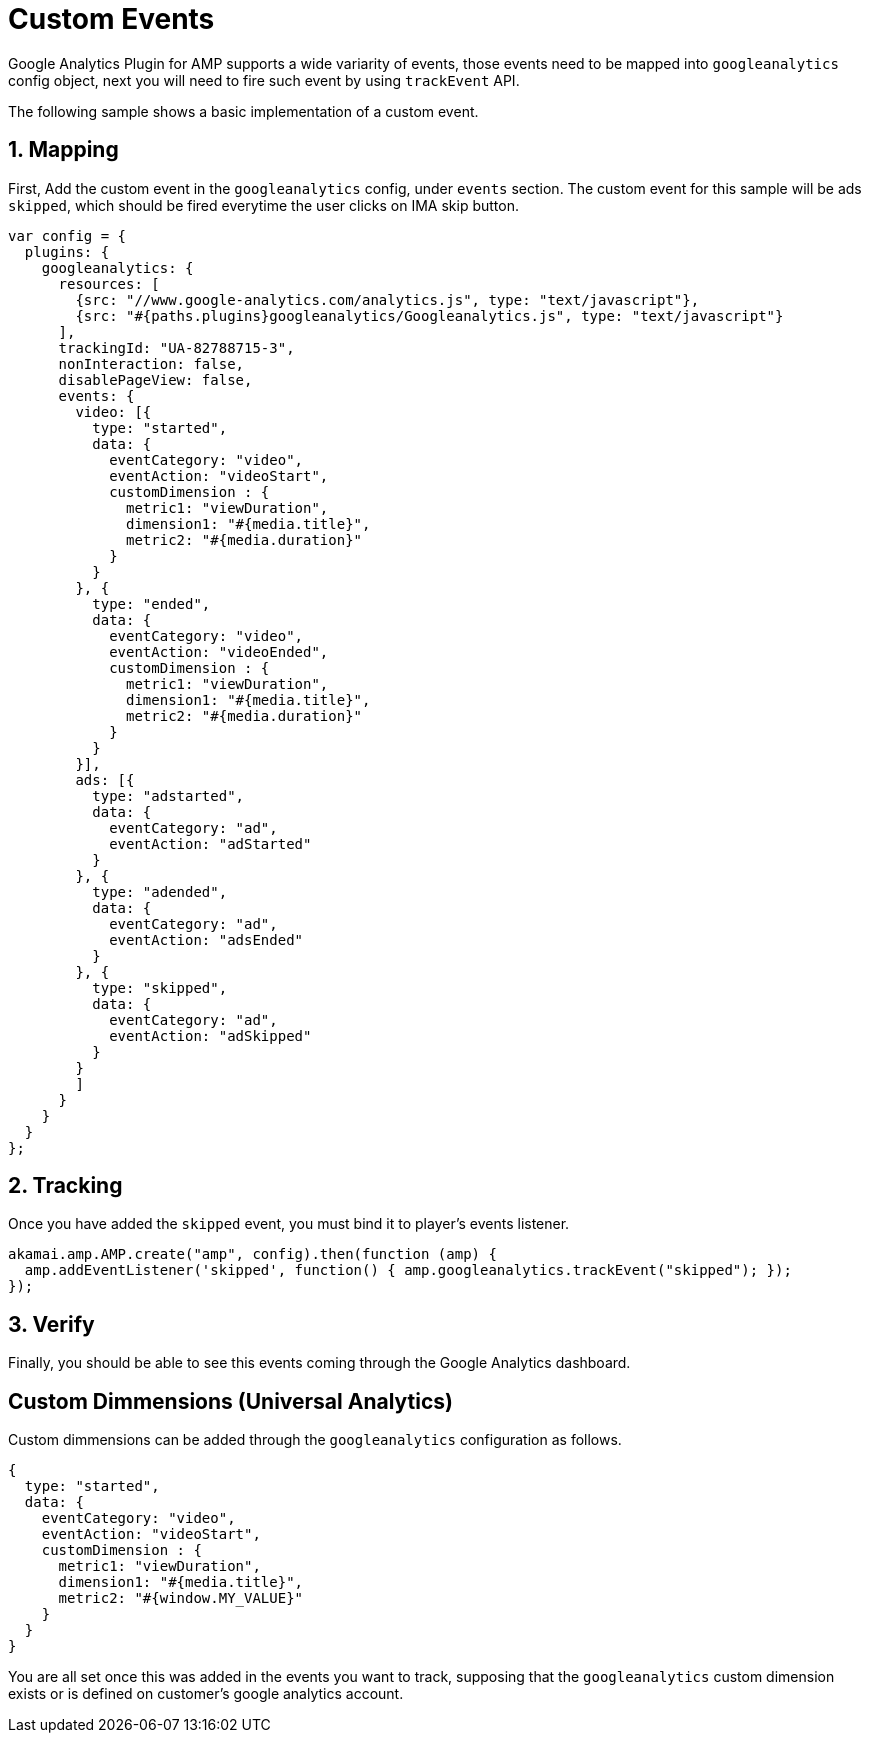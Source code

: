 = Custom Events

Google Analytics Plugin for AMP supports a wide variarity of events, those events need to be mapped into `googleanalytics` config object, next you will need to fire such event by using `trackEvent` API.

The following sample shows a basic implementation of a custom event.

== 1. Mapping

First, Add the custom event in the `googleanalytics` config, under `events` section. The custom event for this sample will be ads `skipped`, which should be fired everytime the user clicks on IMA skip button.
[source,javascript]
----
var config = {
  plugins: {
    googleanalytics: {
      resources: [
        {src: "//www.google-analytics.com/analytics.js", type: "text/javascript"},
        {src: "#{paths.plugins}googleanalytics/Googleanalytics.js", type: "text/javascript"}
      ],
      trackingId: "UA-82788715-3",
      nonInteraction: false,
      disablePageView: false,
      events: {
        video: [{
          type: "started",
          data: {
            eventCategory: "video",
            eventAction: "videoStart",
            customDimension : {
              metric1: "viewDuration",
              dimension1: "#{media.title}",
              metric2: "#{media.duration}"
            }
          }
        }, {
          type: "ended",
          data: {
            eventCategory: "video",
            eventAction: "videoEnded",
            customDimension : {
              metric1: "viewDuration",
              dimension1: "#{media.title}",
              metric2: "#{media.duration}"
            }
          }
        }],
        ads: [{
          type: "adstarted",
          data: {
            eventCategory: "ad",
            eventAction: "adStarted"
          }
        }, {
          type: "adended",
          data: {
            eventCategory: "ad",
            eventAction: "adsEnded"
          }
        }, {
          type: "skipped",
          data: {
            eventCategory: "ad",
            eventAction: "adSkipped"
          }
        }
        ]
      }
    }
  }
};
----
== 2. Tracking

Once you have added the `skipped` event, you must bind it to player's events listener.
[source, javascript]
----
akamai.amp.AMP.create("amp", config).then(function (amp) {
  amp.addEventListener('skipped', function() { amp.googleanalytics.trackEvent("skipped"); });
});
----
== 3. Verify

Finally, you should be able to see this events coming through the Google Analytics dashboard.

== Custom Dimmensions (Universal Analytics)

Custom dimmensions can be added through the `googleanalytics` configuration as follows.
[source, javascript]
----
{
  type: "started",
  data: {
    eventCategory: "video",
    eventAction: "videoStart",
    customDimension : {
      metric1: "viewDuration",
      dimension1: "#{media.title}",
      metric2: "#{window.MY_VALUE}"
    }
  }
}
----
You are all set once this was added in the events you want to track, supposing that the `googleanalytics` custom dimension exists or is defined on customer's google analytics account.

